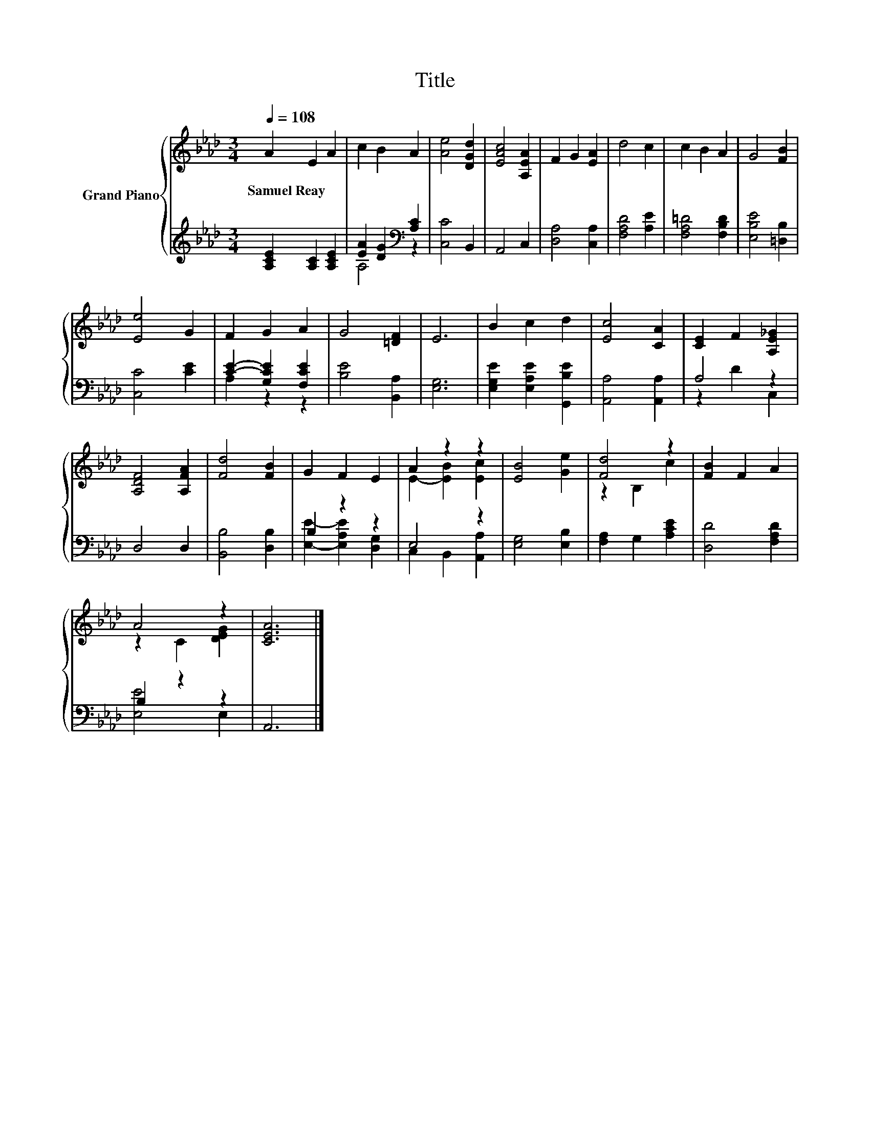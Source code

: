 X:1
T:Title
%%score { ( 1 4 ) | ( 2 3 ) }
L:1/8
Q:1/4=108
M:3/4
K:Ab
V:1 treble nm="Grand Piano"
V:4 treble 
V:2 treble 
V:3 treble 
V:1
 A2 E2 A2 | c2 B2 A2 | [Ae]4 [DGd]2 | [EAc]4 [A,EA]2 | F2 G2 [EA]2 | d4 c2 | c2 B2 A2 | G4 [FB]2 | %8
w: Samuel~Reay * *||||||||
 [Ee]4 G2 | F2 G2 A2 | G4 [=DF]2 | E6 | B2 c2 d2 | [Ec]4 [CA]2 | [CE]2 F2 [A,E_G]2 | %15
w: |||||||
 [A,DF]4 [A,FA]2 | [Fd]4 [FB]2 | G2 F2 E2 | A2 z2 z2 | [EB]4 [Ge]2 | [Fd]4 z2 | [FB]2 F2 A2 | %22
w: |||||||
 A4 z2 | [CEA]6 |] %24
w: ||
V:2
 [A,CE]2 [A,C]2 [A,CE]2 | [EA]2 [DG]2[K:bass] [A,C]2 | [C,C]4 B,,2 | A,,4 C,2 | [D,A,]4 [C,A,]2 | %5
 [F,A,D]4 [A,E]2 | [F,A,=D]4 [F,B,D]2 | [E,B,E]4 [=D,B,]2 | [C,C]4 [CE]2 | [CE]2- [G,CE]2 [F,CE]2 | %10
 [B,E]4 [B,,A,]2 | [E,G,]6 | [E,G,E]2 [E,A,E]2 [G,,B,E]2 | [A,,A,]4 [A,,A,]2 | A,4 z2 | D,4 D,2 | %16
 [B,,B,]4 [D,B,]2 | B,2 z2 z2 | E,4 z2 | [E,G,]4 [E,B,]2 | [F,A,]2 G,2 [A,CE]2 | [D,D]4 [F,A,D]2 | %22
 B,2 z2 z2 | A,,6 |] %24
V:3
 x6 | A,4[K:bass] z2 | x6 | x6 | x6 | x6 | x6 | x6 | x6 | A,2 z2 z2 | x6 | x6 | x6 | x6 | %14
 z2 D2 C,2 | x6 | x6 | [E,E]2- [E,A,E]2 [D,G,]2 | C,2 B,,2 [A,,A,]2 | x6 | x6 | x6 | [E,E]4 E,2 | %23
 x6 |] %24
V:4
 x6 | x6 | x6 | x6 | x6 | x6 | x6 | x6 | x6 | x6 | x6 | x6 | x6 | x6 | x6 | x6 | x6 | x6 | %18
 E2- [EB]2 [Ec]2 | x6 | z2 B,2 c2 | x6 | z2 C2 [DEG]2 | x6 |] %24

